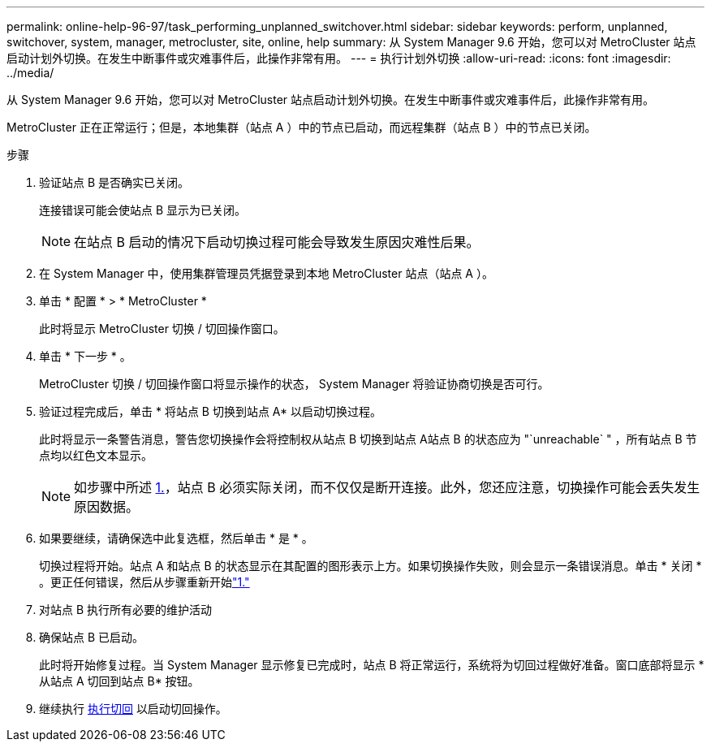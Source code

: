 ---
permalink: online-help-96-97/task_performing_unplanned_switchover.html 
sidebar: sidebar 
keywords: perform, unplanned, switchover, system, manager, metrocluster, site, online, help 
summary: 从 System Manager 9.6 开始，您可以对 MetroCluster 站点启动计划外切换。在发生中断事件或灾难事件后，此操作非常有用。 
---
= 执行计划外切换
:allow-uri-read: 
:icons: font
:imagesdir: ../media/


[role="lead"]
从 System Manager 9.6 开始，您可以对 MetroCluster 站点启动计划外切换。在发生中断事件或灾难事件后，此操作非常有用。

MetroCluster 正在正常运行；但是，本地集群（站点 A ）中的节点已启动，而远程集群（站点 B ）中的节点已关闭。

.步骤
. 验证站点 B 是否确实已关闭。
+
连接错误可能会使站点 B 显示为已关闭。

+
[NOTE]
====
在站点 B 启动的情况下启动切换过程可能会导致发生原因灾难性后果。

====
. 在 System Manager 中，使用集群管理员凭据登录到本地 MetroCluster 站点（站点 A ）。
. 单击 * 配置 * > * MetroCluster *
+
此时将显示 MetroCluster 切换 / 切回操作窗口。

. 单击 * 下一步 * 。
+
MetroCluster 切换 / 切回操作窗口将显示操作的状态， System Manager 将验证协商切换是否可行。

. 验证过程完成后，单击 * 将站点 B 切换到站点 A* 以启动切换过程。
+
此时将显示一条警告消息，警告您切换操作会将控制权从站点 B 切换到站点 A站点 B 的状态应为 "`unreachable` " ，所有站点 B 节点均以红色文本显示。

+
[NOTE]
====
如步骤中所述 <<STEP_EBC0FFC2349B415AB24156AAAD3F0386,1.>>，站点 B 必须实际关闭，而不仅仅是断开连接。此外，您还应注意，切换操作可能会丢失发生原因数据。

====
. 如果要继续，请确保选中此复选框，然后单击 * 是 * 。
+
切换过程将开始。站点 A 和站点 B 的状态显示在其配置的图形表示上方。如果切换操作失败，则会显示一条错误消息。单击 * 关闭 * 。更正任何错误，然后从步骤重新开始link:task_performing_negotiated_planned_switchover.md#STEP_2BC62367710D4E23B278E2B70B80EB27["1."]

. 对站点 B 执行所有必要的维护活动
. 确保站点 B 已启动。
+
此时将开始修复过程。当 System Manager 显示修复已完成时，站点 B 将正常运行，系统将为切回过程做好准备。窗口底部将显示 * 从站点 A 切回到站点 B* 按钮。

. 继续执行 xref:task_performing_switchback.adoc[执行切回] 以启动切回操作。

